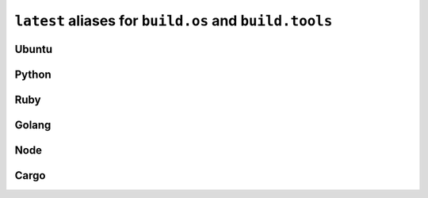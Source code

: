 ``latest`` aliases for ``build.os`` and ``build.tools``
=======================================================

Ubuntu
------

.. runblock:: console

   $ lsb_release -a

Python
------

.. runblock:: console

   $ python --version

Ruby
----

.. runblock:: console

	 $ ruby --version

Golang
------

.. runblock:: console

	 $ go version

Node
----

.. runblock:: console

	 $ node --version

Cargo
-----

.. runblock:: console

	 $ cargo --version
